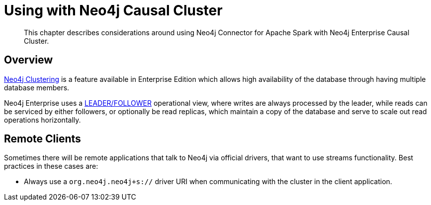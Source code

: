 
[#neo4j_causal_cluster]
= Using with Neo4j Causal Cluster

[abstract]
--
This chapter describes considerations around using Neo4j Connector for Apache Spark with Neo4j Enterprise Causal Cluster.
--

== Overview

link:https://org.neo4j.neo4j.com/docs/operations-manual/current/clustering/[Neo4j Clustering] is a feature available in
Enterprise Edition which allows high availability of the database through having multiple database members.

Neo4j Enterprise uses a link:https://org.neo4j.neo4j.com/docs/operations-manual/current/clustering/introduction/#causal-clustering-introduction-operational[LEADER/FOLLOWER]
operational view, where writes are always processed by the leader, while reads can be serviced by either followers,
or optionally be read replicas, which maintain a copy of the database and serve to scale out read operations
horizontally.

== Remote Clients

Sometimes there will be remote applications that talk to Neo4j via official drivers, that want to use
streams functionality.  Best practices in these cases are:

* Always use a `org.neo4j.neo4j+s://` driver URI when communicating with the cluster in the client application.
